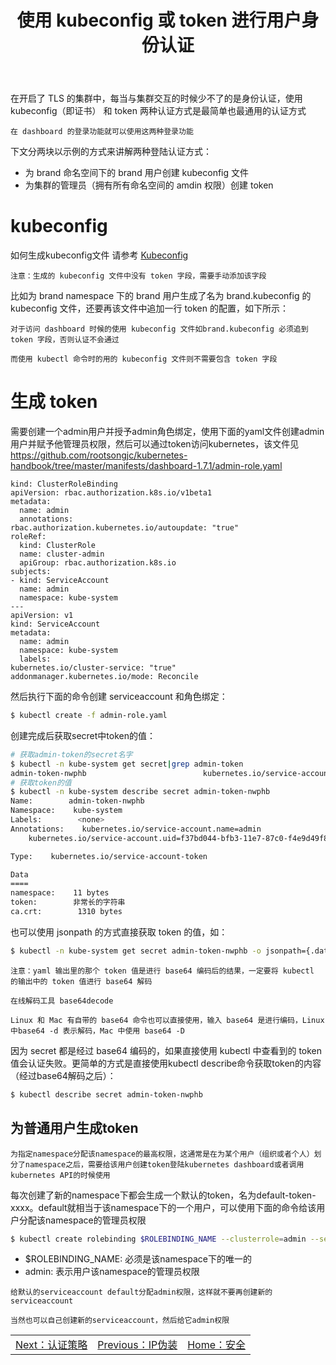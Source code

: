#+TITLE: 使用 kubeconfig 或 token 进行用户身份认证
#+HTML_HEAD: <link rel="stylesheet" type="text/css" href="../../css/main.css" />
#+HTML_LINK_UP: ip_masq.html
#+HTML_LINK_HOME: security.html
#+OPTIONS: num:nil timestamp:nil ^:nil

在开启了 TLS 的集群中，每当与集群交互的时候少不了的是身份认证，使用 kubeconfig（即证书） 和 token 两种认证方式是最简单也最通用的认证方式

#+BEGIN_EXAMPLE
  在 dashboard 的登录功能就可以使用这两种登录功能
#+END_EXAMPLE

下文分两块以示例的方式来讲解两种登陆认证方式：
+ 为 brand 命名空间下的 brand 用户创建 kubeconfig 文件
+ 为集群的管理员（拥有所有命名空间的 amdin 权限）创建 token
* kubeconfig
  如何生成kubeconfig文件 请参考 [[file:kubeconfig.org][Kubeconfig]] 
  #+BEGIN_EXAMPLE
    注意：生成的 kubeconfig 文件中没有 token 字段，需要手动添加该字段
  #+END_EXAMPLE
  比如为 brand namespace 下的 brand 用户生成了名为 brand.kubeconfig 的 kubeconfig 文件，还要再该文件中追加一行 token 的配置，如下所示：

  #+ATTR_HTML: image :width 70% 
  [[file:../../pic/brand-kubeconfig-yaml.jpg]]

  #+BEGIN_EXAMPLE
    对于访问 dashboard 时候的使用 kubeconfig 文件如brand.kubeconfig 必须追到 token 字段，否则认证不会通过

    而使用 kubectl 命令时的用的 kubeconfig 文件则不需要包含 token 字段
  #+END_EXAMPLE
* 生成 token
  需要创建一个admin用户并授予admin角色绑定，使用下面的yaml文件创建admin用户并赋予他管理员权限，然后可以通过token访问kubernetes，该文件见 https://github.com/rootsongjc/kubernetes-handbook/tree/master/manifests/dashboard-1.7.1/admin-role.yaml 

  #+BEGIN_EXAMPLE
    kind: ClusterRoleBinding
    apiVersion: rbac.authorization.k8s.io/v1beta1
    metadata:
      name: admin
      annotations:
	rbac.authorization.kubernetes.io/autoupdate: "true"
    roleRef:
      kind: ClusterRole
      name: cluster-admin
      apiGroup: rbac.authorization.k8s.io
    subjects:
    - kind: ServiceAccount
      name: admin
      namespace: kube-system
    ---
    apiVersion: v1
    kind: ServiceAccount
    metadata:
      name: admin
      namespace: kube-system
      labels:
	kubernetes.io/cluster-service: "true"
	addonmanager.kubernetes.io/mode: Reconcile
  #+END_EXAMPLE

  然后执行下面的命令创建 serviceaccount 和角色绑定：

  #+BEGIN_SRC sh 
  $ kubectl create -f admin-role.yaml
  #+END_SRC

  创建完成后获取secret中token的值：

  #+BEGIN_SRC sh 
  # 获取admin-token的secret名字
  $ kubectl -n kube-system get secret|grep admin-token
  admin-token-nwphb                          kubernetes.io/service-account-token   3         6m
  # 获取token的值
  $ kubectl -n kube-system describe secret admin-token-nwphb
  Name:        admin-token-nwphb
  Namespace:    kube-system
  Labels:        <none>
  Annotations:    kubernetes.io/service-account.name=admin
	  kubernetes.io/service-account.uid=f37bd044-bfb3-11e7-87c0-f4e9d49f8ed0

  Type:    kubernetes.io/service-account-token

  Data
  ====
  namespace:    11 bytes
  token:        非常长的字符串
  ca.crt:        1310 bytes
  #+END_SRC

  也可以使用 jsonpath 的方式直接获取 token 的值，如：

  #+BEGIN_SRC sh 
  $ kubectl -n kube-system get secret admin-token-nwphb -o jsonpath={.data.token}|base64 -d
  #+END_SRC

  #+BEGIN_EXAMPLE
    注意：yaml 输出里的那个 token 值是进行 base64 编码后的结果，一定要将 kubectl 的输出中的 token 值进行 base64 解码

    在线解码工具 base64decode

    Linux 和 Mac 有自带的 base64 命令也可以直接使用，输入 base64 是进行编码，Linux 中base64 -d 表示解码，Mac 中使用 base64 -D
  #+END_EXAMPLE

  因为 secret 都是经过 base64 编码的，如果直接使用 kubectl 中查看到的 token 值会认证失败。更简单的方式是直接使用kubectl describe命令获取token的内容（经过base64解码之后）：

  #+BEGIN_SRC sh 
  $ kubectl describe secret admin-token-nwphb
  #+END_SRC
** 为普通用户生成token
   #+BEGIN_EXAMPLE
     为指定namespace分配该namespace的最高权限，这通常是在为某个用户（组织或者个人）划分了namespace之后，需要给该用户创建token登陆kubernetes dashboard或者调用kubernetes API的时候使用
   #+END_EXAMPLE

   每次创建了新的namespace下都会生成一个默认的token，名为default-token-xxxx。default就相当于该namespace下的一个用户，可以使用下面的命令给该用户分配该namespace的管理员权限 

   #+BEGIN_SRC sh 
  $ kubectl create rolebinding $ROLEBINDING_NAME --clusterrole=admin --serviceaccount=$NAMESPACE:default --namespace=$NAMESPACE
   #+END_SRC
   + $ROLEBINDING_NAME: 必须是该namespace下的唯一的
   + admin: 表示用户该namespace的管理员权限

   #+BEGIN_EXAMPLE
     给默认的serviceaccount default分配admin权限，这样就不要再创建新的serviceaccount

     当然也可以自己创建新的serviceaccount，然后给它admin权限
   #+END_EXAMPLE

   | [[file:strategy.org][Next：认证策略]] | [[file:ip_masq.org][Previous：IP伪装]] | [[file:security.org][Home：安全]] |

